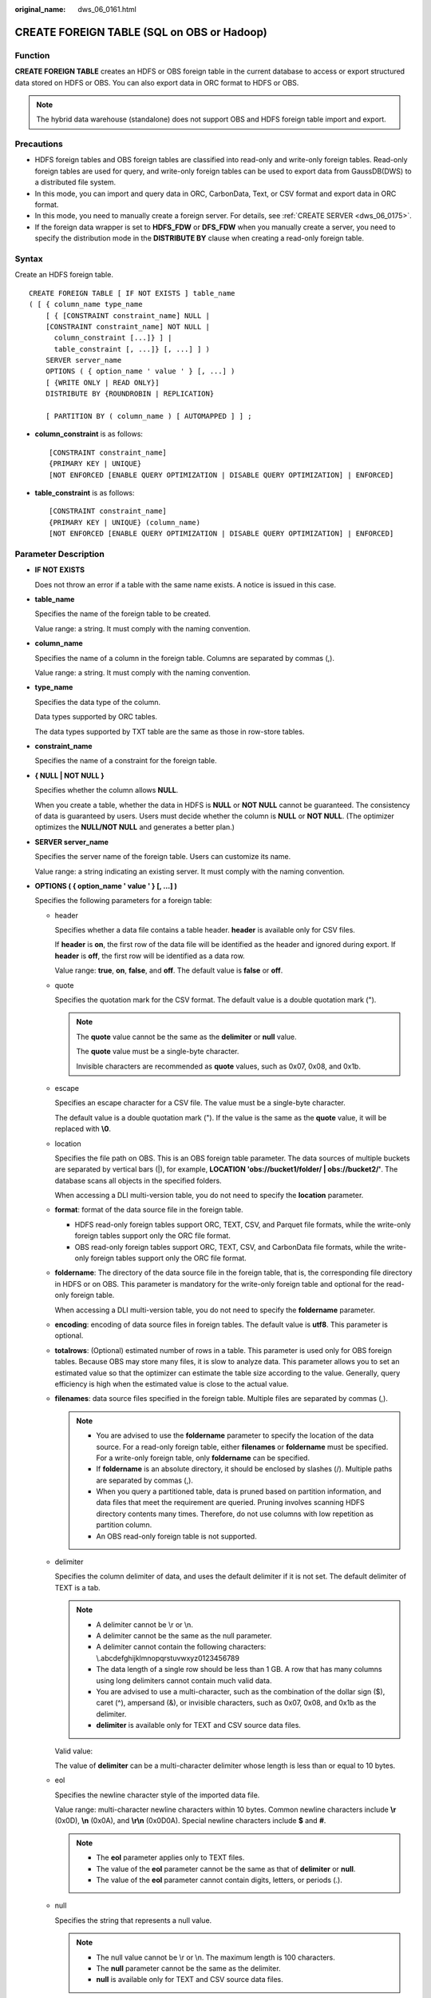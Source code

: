 :original_name: dws_06_0161.html

.. _dws_06_0161:

CREATE FOREIGN TABLE (SQL on OBS or Hadoop)
===========================================

Function
--------

**CREATE FOREIGN TABLE** creates an HDFS or OBS foreign table in the current database to access or export structured data stored on HDFS or OBS. You can also export data in ORC format to HDFS or OBS.

.. note::

   The hybrid data warehouse (standalone) does not support OBS and HDFS foreign table import and export.

Precautions
-----------

-  HDFS foreign tables and OBS foreign tables are classified into read-only and write-only foreign tables. Read-only foreign tables are used for query, and write-only foreign tables can be used to export data from GaussDB(DWS) to a distributed file system.
-  In this mode, you can import and query data in ORC, CarbonData, Text, or CSV format and export data in ORC format.
-  In this mode, you need to manually create a foreign server. For details, see :ref:`CREATE SERVER <dws_06_0175>`.
-  If the foreign data wrapper is set to **HDFS_FDW** or **DFS_FDW** when you manually create a server, you need to specify the distribution mode in the **DISTRIBUTE BY** clause when creating a read-only foreign table.

Syntax
------

Create an HDFS foreign table.

::

   CREATE FOREIGN TABLE [ IF NOT EXISTS ] table_name
   ( [ { column_name type_name
       [ { [CONSTRAINT constraint_name] NULL |
       [CONSTRAINT constraint_name] NOT NULL |
         column_constraint [...]} ] |
         table_constraint [, ...]} [, ...] ] )
       SERVER server_name
       OPTIONS ( { option_name ' value ' } [, ...] )
       [ {WRITE ONLY | READ ONLY}]
       DISTRIBUTE BY {ROUNDROBIN | REPLICATION}

       [ PARTITION BY ( column_name ) [ AUTOMAPPED ] ] ;

-  **column_constraint** is as follows:

   ::

      [CONSTRAINT constraint_name]
      {PRIMARY KEY | UNIQUE}
      [NOT ENFORCED [ENABLE QUERY OPTIMIZATION | DISABLE QUERY OPTIMIZATION] | ENFORCED]

-  **table_constraint** is as follows:

   ::

      [CONSTRAINT constraint_name]
      {PRIMARY KEY | UNIQUE} (column_name)
      [NOT ENFORCED [ENABLE QUERY OPTIMIZATION | DISABLE QUERY OPTIMIZATION] | ENFORCED]

.. _en-us_topic_0000001145830873__s755e54aa01f04a4bb44806bedcebdab4:

Parameter Description
---------------------

-  **IF NOT EXISTS**

   Does not throw an error if a table with the same name exists. A notice is issued in this case.

-  **table_name**

   Specifies the name of the foreign table to be created.

   Value range: a string. It must comply with the naming convention.

-  **column_name**

   Specifies the name of a column in the foreign table. Columns are separated by commas (,).

   Value range: a string. It must comply with the naming convention.

-  **type_name**

   Specifies the data type of the column.

   Data types supported by ORC tables.

   The data types supported by TXT table are the same as those in row-store tables.

-  **constraint_name**

   Specifies the name of a constraint for the foreign table.

-  **{ NULL \| NOT NULL }**

   Specifies whether the column allows **NULL**.

   When you create a table, whether the data in HDFS is **NULL** or **NOT NULL** cannot be guaranteed. The consistency of data is guaranteed by users. Users must decide whether the column is **NULL** or **NOT NULL**. (The optimizer optimizes the **NULL/NOT NULL** and generates a better plan.)

-  **SERVER server_name**

   Specifies the server name of the foreign table. Users can customize its name.

   Value range: a string indicating an existing server. It must comply with the naming convention.

-  **OPTIONS ( { option_name ' value ' } [, ...] )**

   Specifies the following parameters for a foreign table:

   -  header

      Specifies whether a data file contains a table header. **header** is available only for CSV files.

      If **header** is **on**, the first row of the data file will be identified as the header and ignored during export. If **header** is **off**, the first row will be identified as a data row.

      Value range: **true**, **on**, **false**, and **off**. The default value is **false** or **off**.

   -  quote

      Specifies the quotation mark for the CSV format. The default value is a double quotation mark (").

      .. note::

         The **quote** value cannot be the same as the **delimiter** or **null** value.

         The **quote** value must be a single-byte character.

         Invisible characters are recommended as **quote** values, such as 0x07, 0x08, and 0x1b.

   -  escape

      Specifies an escape character for a CSV file. The value must be a single-byte character.

      The default value is a double quotation mark ("). If the value is the same as the **quote** value, it will be replaced with **\\0**.

   -  location

      Specifies the file path on OBS. This is an OBS foreign table parameter. The data sources of multiple buckets are separated by vertical bars (|), for example, **LOCATION 'obs://bucket1/folder/ \| obs://bucket2/'**. The database scans all objects in the specified folders.

      When accessing a DLI multi-version table, you do not need to specify the **location** parameter.

   -  **format**: format of the data source file in the foreign table.

      -  HDFS read-only foreign tables support ORC, TEXT, CSV, and Parquet file formats, while the write-only foreign tables support only the ORC file format.
      -  OBS read-only foreign tables support ORC, TEXT, CSV, and CarbonData file formats, while the write-only foreign tables support only the ORC file format.

   -  **foldername**: The directory of the data source file in the foreign table, that is, the corresponding file directory in HDFS or on OBS. This parameter is mandatory for the write-only foreign table and optional for the read-only foreign table.

      When accessing a DLI multi-version table, you do not need to specify the **foldername** parameter.

   -  **encoding**: encoding of data source files in foreign tables. The default value is **utf8**. This parameter is optional.

   -  **totalrows**: (Optional) estimated number of rows in a table. This parameter is used only for OBS foreign tables. Because OBS may store many files, it is slow to analyze data. This parameter allows you to set an estimated value so that the optimizer can estimate the table size according to the value. Generally, query efficiency is high when the estimated value is close to the actual value.

   -  **filenames**: data source files specified in the foreign table. Multiple files are separated by commas (,).

      .. note::

         -  You are advised to use the **foldername** parameter to specify the location of the data source. For a read-only foreign table, either **filenames** or **foldername** must be specified. For a write-only foreign table, only **foldername** can be specified.
         -  If **foldername** is an absolute directory, it should be enclosed by slashes (/). Multiple paths are separated by commas (,).
         -  When you query a partitioned table, data is pruned based on partition information, and data files that meet the requirement are queried. Pruning involves scanning HDFS directory contents many times. Therefore, do not use columns with low repetition as partition column.
         -  An OBS read-only foreign table is not supported.

   -  delimiter

      Specifies the column delimiter of data, and uses the default delimiter if it is not set. The default delimiter of TEXT is a tab.

      .. note::

         -  A delimiter cannot be \\r or \\n.
         -  A delimiter cannot be the same as the null parameter.
         -  A delimiter cannot contain the following characters: \\.abcdefghijklmnopqrstuvwxyz0123456789
         -  The data length of a single row should be less than 1 GB. A row that has many columns using long delimiters cannot contain much valid data.
         -  You are advised to use a multi-character, such as the combination of the dollar sign ($), caret (^), ampersand (&), or invisible characters, such as 0x07, 0x08, and 0x1b as the delimiter.
         -  **delimiter** is available only for TEXT and CSV source data files.

      Valid value:

      The value of **delimiter** can be a multi-character delimiter whose length is less than or equal to 10 bytes.

   -  eol

      Specifies the newline character style of the imported data file.

      Value range: multi-character newline characters within 10 bytes. Common newline characters include **\\r** (0x0D), **\\n** (0x0A), and **\\r\\n** (0x0D0A). Special newline characters include **$** and **#**.

      .. note::

         -  The **eol** parameter applies only to TEXT files.
         -  The value of the **eol** parameter cannot be the same as that of **delimiter** or **null**.
         -  The value of the **eol** parameter cannot contain digits, letters, or periods (.).

   -  null

      Specifies the string that represents a null value.

      .. note::

         -  The null value cannot be \\r or \\n. The maximum length is 100 characters.
         -  The **null** parameter cannot be the same as the delimiter.
         -  **null** is available only for TEXT and CSV source data files.

      Valid value:

      The default value is **\\N** for the TEXT format.

   -  noescaping

      Specifies whether to escape the backslash (\\) and its following characters in .txt format.

      .. note::

         **noescaping** is available only for TEXT source data files.

      Value range: **true**, **on**, **false**, and **off**. The default value is **false** or **off**.

   -  fill_missing_fields

      Specifies whether to generate an error message when the last column in a row in the source file is lost during data loading.

      Value range: **true**, **on**, **false**, and **off**. The default value is **false** or **off**.

      -  If this parameter is set to **true** or **on** and the last column of a data row in a data source file is lost, the column is replaced with **NULL** and no error message will be generated.

      -  If this parameter is set to **false** or **off** and the last column is missing, the following error information will be displayed:

         .. code-block::

            missing data for column "tt"

      .. note::

         -  Because **SELECT COUNT(*)** does not parse columns in .txt format, it does not report missing columns.
         -  **fill_missing_fields** is available only for TXT and CSV source data files.

   -  ignore_extra_data

      Specifies whether to ignore excessive columns when the number of data source files exceeds the number of foreign table columns. This parameter is available during data import.

      Value range: **true**, **on**, **false**, and **off**. The default value is **false** or **off**.

      -  If this parameter is set to **true** or **on** and the number of data source files exceeds the number of foreign table columns, excessive columns will be ignored.

      -  If this parameter is set to **false** or **off** and the number of data source files exceeds the number of foreign table columns, the following error information will be displayed:

         .. code-block::

            extra data after last expected column

      .. important::

         -  If the newline character at the end of the row is lost, setting the parameter to **true** will ignore data in the next row.
         -  Because **SELECT COUNT(*)** does not parse columns in .txt format, it does not report missing columns.
         -  **ignore_extra_data** is available only for TXT and CSV source data files.

   -  date_format

      Specifies the DATE format for data import. This syntax is available only for READ ONLY foreign tables.

      Value range: any valid DATE value. For details, see :ref:`Date and Time Processing Functions and Operators <dws_06_0035>`.

      .. note::

         -  If ORACLE is specified as the compatible database, the DATE format is TIMESTAMP. For details, see **timestamp_format** below.
         -  **date_format** is available only for TEXT and CSV source data files.

   -  time_format

      Specifies the TIME format for data import. This syntax is available only for READ ONLY foreign tables.

      Value range: a valid TIME value. Time zones cannot be used. For details, see :ref:`Date and Time Processing Functions and Operators <dws_06_0035>`.

      .. note::

         **time_format** is available only for TEXT and CSV source data files.

   -  timestamp_format

      Specifies the TIMESTAMP format for data import. This syntax is available only for READ ONLY foreign tables.

      Value range: any valid TIMESTAMP value. Time zones are not supported. For details, see :ref:`Date and Time Processing Functions and Operators <dws_06_0035>`.

      .. note::

         **timestamp_format** is available only for TEXT and CSV source data files.

   -  smalldatetime_format

      Specifies the SMALLDATETIME format for data import. This syntax is available only for READ ONLY foreign tables.

      Value range: a valid SMALLDATETIME value. For details, see :ref:`Date and Time Processing Functions and Operators <dws_06_0035>`.

      .. note::

         **smalldatetime_format** is available only for TEXT and CSV source data files.

   -  dataencoding

      This parameter specifies the data code of the data table to be exported when the database code is different from the data code of the data table. For example, the database code is Latin-1, but the data in the exported data table is in UTF-8 format. This parameter is optional. If this parameter is not specified, the database encoding format is used by default. This syntax is valid only for the write-only HDFS foreign table.

      Value range: data code types supported by the database encoding

      .. note::

         The **dataencoding** parameter is valid only for the ORC-formatted write-only HDFS foreign table.

   -  filesize

      Specifies the file size of a write-only foreign table. This parameter is optional. If this parameter is not specified, the file size in the distributed file system configuration is used by default. This syntax is available only for the write-only foreign table.

      Value range: an integer ranging from 1 to 1024

      .. note::

         The **filesize** parameter is valid only for the ORC-formatted write-only HDFS foreign table.

   -  compression

      Specifies the compression mode of ORC files. This parameter is optional. This syntax is available only for the write-only foreign table.

      Value range: **zlib**, **snappy**, and **lz4** The default value is **snappy**.

   -  version

      Specifies the ORC version number. This parameter is optional. This syntax is available only for the write-only foreign table.

      Value range: Only **0.12** is supported. The default value is **0.12**.

   -  dli_project_id

      Specifies the project ID corresponding to DLI. You can obtain the project ID from the management console. This parameter is available only when the server type is DLI. This feature is supported only in 8.1.1 or later.

   -  dli_database_name

      Specifies the name of the database where the DLI multi-version table to be accessed is located. This parameter is available only when the server type is DLI. This feature is supported only in 8.1.1 or later.

   -  dli_table_name

      Specifies the name of the DLI multi-version table to be accessed. This parameter is available only when the server type is DLI. This feature is supported only in 8.1.1 or later.

   -  checkencoding

      Specifies whether to check the character encoding.

      Value range: **low**, **high** The default value is **low**.

      .. note::

         In TEXT format, the rule of error tolerance for invalid characters imported is as follows:

         -  **\\0** is converted to a space.
         -  Other invalid characters are converted to question marks.
         -  Setting **checkencoding** to **low** enables invalid characters toleration. If **NULL** and **DELIMITER** are set to spaces or question marks (?), errors like "illegal chars conversion may confuse null 0x20" will be displayed, prompting you to modify parameters that may cause confusion and preventing importing errors.

         In ORC format, the rule of error tolerance for invalid characters imported is as follows:

         -  If **checkencoding** is **low**, an imported field containing invalid characters will be replaced with a quotation mark string of the same length.
         -  If **checkencoding** is **high**, data import stops when an invalid character is detected.

   .. table:: **Table 1** Support for TEXT, CSV, ORC, CarbonData, and Parquet formats

      +----------------------+-----------+-----------+-----------+------------+------------+-----------+-----------+-----------+------------+-----------+
      | Parameter            | OBS       |           |           |            |            | HDFS      |           |           |            |           |
      +======================+===========+===========+===========+============+============+===========+===========+===========+============+===========+
      | ``-``                | TEXT      | CSV       | ORC       |            | CARBONDATA | TEXT      | CSV       | ORC       |            | PARQUET   |
      +----------------------+-----------+-----------+-----------+------------+------------+-----------+-----------+-----------+------------+-----------+
      |                      | READ ONLY | READ ONLY | READ ONLY | WRITE ONLY | READ ONLY  | READ ONLY | READ ONLY | READ ONLY | WRITE ONLY | READ ONLY |
      +----------------------+-----------+-----------+-----------+------------+------------+-----------+-----------+-----------+------------+-----------+
      | location             | Y         | Y         | Y         | x          | x          | x         | x         | x         | x          | x         |
      +----------------------+-----------+-----------+-----------+------------+------------+-----------+-----------+-----------+------------+-----------+
      | format               | Y         | Y         | Y         | Y          | Y          | Y         | Y         | Y         | Y          | Y         |
      +----------------------+-----------+-----------+-----------+------------+------------+-----------+-----------+-----------+------------+-----------+
      | header               | x         | Y         | x         | x          | x          | x         | Y         | x         | x          | x         |
      +----------------------+-----------+-----------+-----------+------------+------------+-----------+-----------+-----------+------------+-----------+
      | delimiter            | Y         | Y         | x         | x          | x          | Y         | Y         | x         | x          | x         |
      +----------------------+-----------+-----------+-----------+------------+------------+-----------+-----------+-----------+------------+-----------+
      | quote                | x         | Y         | x         | x          | x          | x         | Y         | x         | x          | x         |
      +----------------------+-----------+-----------+-----------+------------+------------+-----------+-----------+-----------+------------+-----------+
      | escape               | x         | Y         | x         | x          | x          | x         | Y         | x         | x          | x         |
      +----------------------+-----------+-----------+-----------+------------+------------+-----------+-----------+-----------+------------+-----------+
      | null                 | Y         | Y         | x         | x          | x          | Y         | Y         | x         | x          | x         |
      +----------------------+-----------+-----------+-----------+------------+------------+-----------+-----------+-----------+------------+-----------+
      | noescaping           | Y         | x         | x         | x          | x          | Y         | x         | x         | x          | x         |
      +----------------------+-----------+-----------+-----------+------------+------------+-----------+-----------+-----------+------------+-----------+
      | encoding             | Y         | Y         | Y         | Y          | Y          | Y         | Y         | Y         | Y          | Y         |
      +----------------------+-----------+-----------+-----------+------------+------------+-----------+-----------+-----------+------------+-----------+
      | fill_missing_fields  | Y         | Y         | x         | x          | x          | Y         | Y         | x         | x          | x         |
      +----------------------+-----------+-----------+-----------+------------+------------+-----------+-----------+-----------+------------+-----------+
      | ignore_extra_data    | Y         | Y         | x         | x          | x          | Y         | Y         | x         | x          | x         |
      +----------------------+-----------+-----------+-----------+------------+------------+-----------+-----------+-----------+------------+-----------+
      | date_format          | Y         | Y         | x         | x          | x          | Y         | Y         | x         | x          | x         |
      +----------------------+-----------+-----------+-----------+------------+------------+-----------+-----------+-----------+------------+-----------+
      | time_format          | Y         | Y         | x         | x          | x          | Y         | Y         | x         | x          | x         |
      +----------------------+-----------+-----------+-----------+------------+------------+-----------+-----------+-----------+------------+-----------+
      | timestamp_format     | Y         | Y         | x         | x          | x          | Y         | Y         | x         | x          | x         |
      +----------------------+-----------+-----------+-----------+------------+------------+-----------+-----------+-----------+------------+-----------+
      | smalldatetime_format | Y         | Y         | x         | x          | x          | Y         | Y         | x         | x          | x         |
      +----------------------+-----------+-----------+-----------+------------+------------+-----------+-----------+-----------+------------+-----------+
      | chunksize            | Y         | Y         | x         | x          | x          | Y         | Y         | x         | x          | x         |
      +----------------------+-----------+-----------+-----------+------------+------------+-----------+-----------+-----------+------------+-----------+
      | filenames            | x         | x         | x         | x          | Y          | Y         | Y         | Y         | x          | Y         |
      +----------------------+-----------+-----------+-----------+------------+------------+-----------+-----------+-----------+------------+-----------+
      | foldername           | Y         | Y         | Y         | Y          | Y          | Y         | Y         | Y         | Y          | Y         |
      +----------------------+-----------+-----------+-----------+------------+------------+-----------+-----------+-----------+------------+-----------+
      | dataencoding         | x         | x         | x         | x          | x          | x         | x         | x         | Y          | x         |
      +----------------------+-----------+-----------+-----------+------------+------------+-----------+-----------+-----------+------------+-----------+
      | filesize             | x         | x         | x         | x          | x          | x         | x         | x         | Y          | x         |
      +----------------------+-----------+-----------+-----------+------------+------------+-----------+-----------+-----------+------------+-----------+
      | compression          | x         | x         | x         | Y          | x          | x         | x         | x         | Y          | x         |
      +----------------------+-----------+-----------+-----------+------------+------------+-----------+-----------+-----------+------------+-----------+
      | version              | x         | x         | x         | Y          | x          | x         | x         | x         | Y          | x         |
      +----------------------+-----------+-----------+-----------+------------+------------+-----------+-----------+-----------+------------+-----------+
      | checkencoding        | Y         | Y         | Y         | x          | Y          | Y         | Y         | Y         | Y          | Y         |
      +----------------------+-----------+-----------+-----------+------------+------------+-----------+-----------+-----------+------------+-----------+
      | totalrows            | Y         | Y         | Y         | x          | x          | x         | x         | x         | x          | x         |
      +----------------------+-----------+-----------+-----------+------------+------------+-----------+-----------+-----------+------------+-----------+

-  WRITE ONLY \| READ ONLY

   **WRITE ONLY** creates a write-only HDFS/OBS foreign table.

   **READ ONLY** creates a read-only HDFS/OBS foreign table.

   If the foreign table type is not specified, a read-only foreign table is created by default.

-  **DISTRIBUTE BY ROUNDROBIN**

   Specifies **ROUNDROBIN** as the distribution mode for the HDFS/OBS foreign table.

-  **DISTRIBUTE BY REPLICATION**

   Specifies **REPLICATION** as the distribution mode for the HDFS/OBS foreign table.

-  **PARTITION BY ( column_name ) AUTOMAPPED**

   **column_name** specifies the partition column. **AUTOMAPPED** means the partition column specified by the HDFS partitioned foreign table is automatically mapped with the partition directory information in HDFS. The prerequisite is that the sequences of partition columns specified in the HDFS foreign table and in the directory are the same. This function is applicable only to read-only foreign tables.

   .. note::

      -  HDFS read-only and write-only foreign tables support partitioned tables. However, write-only foreign tables support only primary partitions and do not support multi-level partitions.
      -  Partitioned tables can be used as read-only foreign tables for OBS.

-  **CONSTRAINT constraint_name**

   Specifies the name of informational constraint of the foreign table.

   Value range: a string. It must comply with the naming convention.

-  **PRIMARY KEY**

   The primary key constraint specifies that one or more columns of a table must contain unique (non-duplicate) and non-null values. Only one primary key can be specified for a table.

-  **UNIQUE**

   Specifies that a group of one or more columns of a table must contain unique values. For the purpose of a unique constraint, **NULL** is not considered equal.

-  **NOT ENFORCED**

   Specifies the constraint to be an informational constraint. This constraint is guaranteed by the user instead of the database.

-  **ENFORCED**

   The default value is **ENFORCED**. **ENFORCED** is a reserved parameter and is currently not supported.

-  **PRIMARY KEY (column_name)**

   Specifies the informational constraint on **column_name**.

   Value range: a string. It must comply with the naming convention, and the value of **column_name** must exist.

-  **ENABLE QUERY OPTIMIZATION**

   Optimizes an execution plan using an informational constraint.

-  **DISABLE QUERY OPTIMIZATION**

   Disables the optimization of an execution plan using an informational constraint.

.. _en-us_topic_0000001145830873__s0b7a85d0acff48e79ada2f91d1e79a0f:

Informational Constraint
------------------------

In GaussDB(DWS), the use of data constraints depend on users. If users can make data sources strictly comply with certain constraints, the query on data with such constraints can be accelerated. Foreign tables do not support Index. Informational constraint is used for optimizing query plans.

**The constraints of creating informational constraints for a foreign table are as follows:**

-  You can create an informational constraint only if the values in a NOT NULL column in your table are unique. Otherwise, the query result will be different from expected.
-  Currently, the informational constraint of GaussDB(DWS) supports only PRIMARY KEY and UNIQUE constraints.
-  The informational constraints of GaussDB(DWS) support the NOT ENFORCED attribute.
-  UNIQUE informational constraints can be created for multiple columns in a table, but only one PRIMARY KEY constraint can be created in a table.
-  Multiple informational constraints can be established in a column of a table (because the function that establishing a column or multiple constraints in a column is the same.) Therefore, you are not advised to set up multiple informational constraints in a column, and only one Primary Key type can be set up.
-  Multi-column combination constraints are not supported.
-  Different CNs in the same cluster cannot concurrently export data to the same write-only ORC foreign table.
-  The catalog of a write-only foreign table in ORC format can only be used as the export catalog of a single foreign table of GaussDB(DWS). It cannot be used for multiple foreign tables, and other components cannot write other files to this catalog.

Example 1
---------

Example 1: In HDFS, import the TPC-H benchmark test tables **part** and **region** using Hive. The path of the **part** table is **/user/hive/warehouse/partition.db/part_4**, and that of the **region** table is **/user/hive/warehouse/mppdb.db/region_orc11_64stripe/**.

#. Establish HDFS_Server, with HDFS_FDW or DFS_FDW as the foreign data wrapper.

   ::

      CREATE SERVER hdfs_server FOREIGN DATA WRAPPER HDFS_FDW OPTIONS (address '10.10.0.100:25000,10.10.0.101:25000',hdfscfgpath '/opt/hadoop_client/HDFS/hadoop/etc/hadoop',type'HDFS');

   .. note::

      The IP addresses and port numbers of HDFS NameNodes are specified in **OPTIONS**. **10.10.0.100:25000,10.10.0.101:25000** indicates the IP addresses and port numbers of the primary and standby HDFS NameNodes. It is the recommended format. Two groups of parameter values are separated by commas (,). Take '10.10.0.100:25000' as an example. In this example, the IP address is 10.10.0.100, and the port number is 25000.

2. Create an HDFS foreign table. The HDFS server associated with the table is **hdfs_server**, the corresponding file format of the **ft_region** table on the HDFS server is **'orc'**, and the file directory in the HDFS file system is **'/user/hive/warehouse/mppdb. db/region_orc11_64stripe/'**.

-  Create an HDFS foreign table without partition keys.

   ::

      CREATE FOREIGN TABLE ft_region
      (
          R_REGIONKEY INT4,
          R_NAME TEXT,
          R_COMMENT TEXT
      )
      SERVER
          hdfs_server
      OPTIONS
      (
          FORMAT 'orc',
          encoding 'utf8',
          FOLDERNAME '/user/hive/warehouse/mppdb.db/region_orc11_64stripe/'
      )
      DISTRIBUTE BY
           roundrobin;

-  Create an HDFS foreign table with partition keys.

   ::

      CREATE FOREIGN TABLE ft_part
      (
           p_partkey int,
           p_name text,
           p_mfgr text,
           p_brand text,
           p_type text,
           p_size int,
           p_container text,
           p_retailprice float8,
           p_comment text
      )
      SERVER
           hdfs_server
      OPTIONS
      (
           FORMAT 'orc',
           encoding 'utf8',
           FOLDERNAME '/user/hive/warehouse/partition.db/part_4'
      )
      DISTRIBUTE BY
           roundrobin
      PARTITION BY
           (p_mfgr) AUTOMAPPED;

   .. note::

      GaussDB(DWS) allows you to specify files using the keyword **filenames** or **foldername**. The latter is recommended. The key word **distribute** specifies the storage distribution mode of the region table.

3. View the created server and foreign table.

   ::

      SELECT * FROM pg_foreign_table WHERE ftrelid='ft_region'::regclass;
       ftrelid | ftserver | ftwriteonly |                                  ftoptions
      ---------+----------+-------------+------------------------------------------------------------------------------
         16510 |    16509 | f           | {format=orc,foldername=/user/hive/warehouse/mppdb.db/region_orc11_64stripe/}
      (1 row)

      select * from pg_foreign_table where ftrelid='ft_part'::regclass;
       ftrelid | ftserver | ftwriteonly |                            ftoptions
      ---------+----------+-------------+------------------------------------------------------------------
         16513 |    16509 | f           | {format=orc,foldername=/user/hive/warehouse/partition.db/part_4}
      (1 row)

Example 2
---------

Export data from the TPC-H benchmark test table region table to the **/user/hive/warehouse/mppdb.db/regin_orc/** directory of the HDFS file system through the HDFS write-only foreign table.

#. Create an HDFS foreign table. The corresponding foreign data wrapper is **HDFS_FDW** or **DFS_FDW**, which is the same as that in Example 1.

#. Create a write-only HDFS foreign table.

   ::

      CREATE FOREIGN TABLE ft_wo_region
      (
          R_REGIONKEY INT4,
          R_NAME TEXT,
          R_COMMENT TEXT
      )
      SERVER
          hdfs_server
      OPTIONS
      (
          FORMAT 'orc',
          encoding 'utf8',
          FOLDERNAME '/user/hive/warehouse/mppdb.db/regin_orc/'
      )
      WRITE ONLY;

#. Writes data to the HDFS file system through a write-only foreign table.

   ::

      INSERT INTO ft_wo_regin SELECT * FROM region;

Example 3
---------

Perform operations on an HDFS foreign table that includes informational constraints.

-  Create an HDFS foreign table with informational constraints.

   ::

      CREATE FOREIGN TABLE ft_region  (
       R_REGIONKEY  int,
       R_NAME TEXT,
       R_COMMENT TEXT
        , primary key (R_REGIONKEY) not enforced)
      SERVER hdfs_server
      OPTIONS(format 'orc',
          encoding 'utf8',
       foldername '/user/hive/warehouse/mppdb.db/region_orc11_64stripe')
      DISTRIBUTE BY roundrobin;

-  Check whether the region table has an informational constraint index.

   ::

      SELECT relname,relhasindex FROM pg_class WHERE oid='ft_region'::regclass;
              relname         | relhasindex
      ------------------------+-------------
              ft_region          | f
      (1 row)

      SELECT conname, contype, consoft, conopt, conindid, conkey FROM pg_constraint WHERE conname ='region_pkey';
         conname   | contype | consoft | conopt | conindid | conkey
      -------------+---------+---------+--------+----------+--------
       region_pkey | p       | t       | t      |        0 | {1}
      (1 row)

-  Delete the informational constraint.

   ::

      ALTER FOREIGN TABLE ft_region DROP CONSTRAINT region_pkey RESTRICT;

      SELECT conname, contype, consoft, conindid, conkey FROM pg_constraint WHERE conname ='region_pkey';
       conname | contype | consoft | conindid | conkey
      ---------+---------+---------+----------+--------
      (0 rows)

-  Add a unique informational constraint for the foreign table.

   ::

      ALTER FOREIGN TABLE ft_region ADD CONSTRAINT constr_unique UNIQUE(R_REGIONKEY) NOT ENFORCED;

   Delete the informational constraint.

   ::

      ALTER FOREIGN TABLE ft_region DROP CONSTRAINT constr_unique RESTRICT;

      SELECT conname, contype, consoft, conindid, conkey FROM pg_constraint WHERE conname ='constr_unique';
       conname | contype | consoft | conindid | conkey
      ---------+---------+---------+----------+--------
      (0 rows)

-  Add a unique informational constraint for the foreign table.

   ::

      ALTER FOREIGN TABLE ft_region ADD CONSTRAINT constr_unique UNIQUE(R_REGIONKEY) NOT ENFORCED disable query optimization;

      SELECT relname,relhasindex FROM pg_class WHERE oid='ft_region'::regclass;
              relname         | relhasindex
      ------------------------+-------------
              ft_region          | f
      (1 row)

   Delete the informational constraint.

   ::

      ALTER FOREIGN TABLE ft_region DROP CONSTRAINT constr_unique CASCADE;

Example 4
---------

Read data stored in OBS using a foreign table.

#. Create **obs_server**, with **DFS_FDW** as the foreign data wrapper.

   ::

      CREATE SERVER obs_server FOREIGN DATA WRAPPER DFS_FDW OPTIONS (
        ADDRESS 'obs.xxx.xxx.com',
         ACCESS_KEY 'xxxxxxxxx',
        SECRET_ACCESS_KEY 'yyyyyyyyyyyyy',
        TYPE 'OBS'
      );

   .. note::

      -  **ADDRESS** is the endpoint of OBS. Replace it with the actual endpoint. You can find the domain name by searching for the value of **regionCode** in the **region_map** file.
      -  **ACCESS_KEY** and **SECRET_ACCESS_KEY** are access keys for the cloud account system. Replace the values as needed.
      -  **TYPE** indicates the server type. Retain the value **OBS**.

#. Create an OBS foreign table named **customer_address**, which does not contain partition columns and is associated with an OBS server named **obs_server**. Files on **obs_server** are in ORC format and stored in **/user/hive/warehouse/mppdb.db/region_orc11_64stripe1/**.

   ::

      CREATE FOREIGN TABLE customer_address
      (
          ca_address_sk             integer               not null,
          ca_address_id             char(16)              not null,
          ca_street_number          char(10)                      ,
          ca_street_name            varchar(60)                   ,
          ca_street_type            char(15)                      ,
          ca_suite_number           char(10)                      ,
          ca_city                   varchar(60)                   ,
          ca_county                 varchar(30)                   ,
          ca_state                  char(2)                       ,
          ca_zip                    char(10)                      ,
          ca_country                varchar(20)                   ,
          ca_gmt_offset             decimal(36,33)                  ,
          ca_location_type          char(20)
      )
      SERVER obs_server OPTIONS (
          FOLDERNAME '/user/hive/warehouse/mppdb.db/region_orc11_64stripe1/',
          FORMAT 'ORC',
          ENCODING 'utf8',
          TOTALROWS  '20'
      )
      DISTRIBUTE BY roundrobin;

#. Query data stored in OBS using a foreign table.

   ::

      SELECT COUNT(*) FROM customer_address;
       count
      -------
          20
      (1 row)

Example 5
---------

Read a DLI multi-version foreign table using a foreign table. Only DLI 8.1.1 and later support the multi-version foreign table example.

#. Create **dli_server**, with **DFS_FDW** as the foreign data wrapper.

   ::

      CREATE SERVER dli_server FOREIGN DATA WRAPPER DFS_FDW OPTIONS (
        ADDRESS 'obs.xxx.xxx.com',
        ACCESS_KEY 'xxxxxxxxx',
        SECRET_ACCESS_KEY 'yyyyyyyyyyyyy',
        TYPE 'DLI',
        DLI_ADDRESS 'dli.xxx.xxx.com',
        DLI_ACCESS_KEY 'xxxxxxxxx',
        DLI_SECRET_ACCESS_KEY 'yyyyyyyyyyyyy'
      );

   .. note::

      -  **ADDRESS** is the endpoint of OBS. **DLI_ADDRESS** is the endpoint of DLI. Replace it with the actual endpoint.
      -  **ACCESS_KEY** and **SECRET_ACCESS_KEY** are access keys for the cloud account system to access OBS. Use the actual value.
      -  **DLI_ACCESS_KEY** and **DLI_SECRET_ACCESS_KEY** are access keys for the cloud account system to access DLI. Use the actual value.
      -  **TYPE** indicates the server type. Retain the value **DLI**.

2. Create the OBS foreign table **customer_address** for accessing DLI. The table does not contain partition columns, and the DLI server associated with the table is **dli_server**. In the preceding command, **dli_project_id** is **xxxxxxxxxxxxxxx**, **dli_database_name** is **database123**, and **dli_table_name** is **table456**. Set their values based on site requirements.

   ::

      CREATE FOREIGN TABLE customer_address
      (
          ca_address_sk             integer               not null,
          ca_address_id             char(16)              not null,
          ca_street_number          char(10)                      ,
          ca_street_name            varchar(60)                   ,
          ca_street_type            char(15)                      ,
          ca_suite_number           char(10)                      ,
          ca_city                   varchar(60)                   ,
          ca_county                 varchar(30)                   ,
          ca_state                  char(2)                       ,
          ca_zip                    char(10)                      ,
          ca_country                varchar(20)                   ,
          ca_gmt_offset             decimal(36,33)                  ,
          ca_location_type          char(20)
      )
      SERVER dli_server OPTIONS (
          FORMAT 'ORC',
          ENCODING 'utf8',
          DLI_PROJECT_ID 'xxxxxxxxxxxxxxx',
          DLI_DATABASE_NAME 'database123',
          DLI_TABLE_NAME 'table456'
      )
      DISTRIBUTE BY roundrobin;

3. Query data in a DLI multi-version table using a foreign table.

   ::

      SELECT COUNT(*) FROM customer_address;
       count
      -------
          20
      (1 row)

Helpful Links
-------------

:ref:`ALTER FOREIGN TABLE (for HDFS or OBS) <dws_06_0124>`, :ref:`DROP FOREIGN TABLE <dws_06_0192>`
